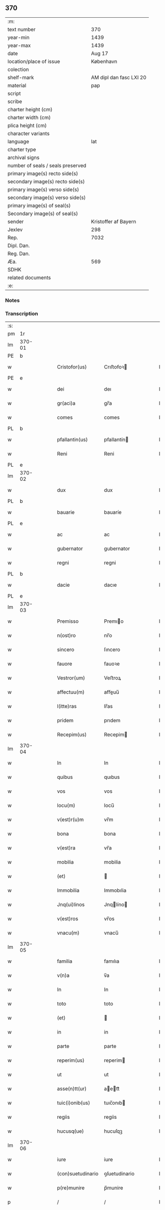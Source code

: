 ** 370

| :m:                               |                         |
| text number                       |                     370 |
| year-min                          |                    1439 |
| year-max                          |                    1439 |
| date                              |                  Aug 17 |
| location/place of issue           |               København |
| colection                         |                         |
| shelf-mark                        | AM dipl dan fasc LXI 20 |
| material                          |                     pap |
| script                            |                         |
| scribe                            |                         |
| charter height (cm)               |                         |
| charter width (cm)                |                         |
| plica height (cm)                 |                         |
| character variants                |                         |
| language                          |                     lat |
| charter type                      |                         |
| archival signs                    |                         |
| number of seals / seals preserved |                         |
| primary image(s) recto side(s)    |                         |
| secondary image(s) recto side(s)  |                         |
| primary image(s) verso side(s)    |                         |
| secondary image(s) verso side(s)  |                         |
| primary image(s) of seal(s)       |                         |
| Secondary image(s) of seal(s)     |                         |
| sender                            |    Kristoffer af Bayern |
| Jexlev                            |                     298 |
| Rep.                              |                    7032 |
| Dipl. Dan.                        |                         |
| Reg. Dan.                         |                         |
| Æa.                               |                     569 |
| SDHK                              |                         |
| related documents                 |                         |
| :e:                               |                         |

*** Notes


*** Transcription
| :s: |        |   |   |   |   |                   |               |   |   |   |   |     |   |   |    |        |
| pm  |     1r |   |   |   |   |                   |               |   |   |   |   |     |   |   |    |        |
| lm  | 370-01 |   |   |   |   |                   |               |   |   |   |   |     |   |   |    |        |
| PE  |      b |   |   |   |   |                   |               |   |   |   |   |     |   |   |    |        |
| w   |        |   |   |   |   | Cristofor(us)     | Crıﬅofoꝛ     |   |   |   |   | lat |   |   |    | 370-01 |
| PE  |      e |   |   |   |   |                   |               |   |   |   |   |     |   |   |    |        |
| w   |        |   |   |   |   | dei               | deı           |   |   |   |   | lat |   |   |    | 370-01 |
| w   |        |   |   |   |   | gr(aci)a          | gr̅a           |   |   |   |   | lat |   |   |    | 370-01 |
| w   |        |   |   |   |   | comes             | comes         |   |   |   |   | lat |   |   |    | 370-01 |
| PL  |      b |   |   |   |   |                   |               |   |   |   |   |     |   |   |    |        |
| w   |        |   |   |   |   | pfallantin(us)    | pfallantín   |   |   |   |   | lat |   |   |    | 370-01 |
| w   |        |   |   |   |   | Reni              | Reni          |   |   |   |   | lat |   |   |    | 370-01 |
| PL  |      e |   |   |   |   |                   |               |   |   |   |   |     |   |   |    |        |
| lm  | 370-02 |   |   |   |   |                   |               |   |   |   |   |     |   |   |    |        |
| w   |        |   |   |   |   | dux               | dux           |   |   |   |   | lat |   |   |    | 370-02 |
| PL  |      b |   |   |   |   |                   |               |   |   |   |   |     |   |   |    |        |
| w   |        |   |   |   |   | bauarie           | bauaríe       |   |   |   |   | lat |   |   |    | 370-02 |
| PL  |      e |   |   |   |   |                   |               |   |   |   |   |     |   |   |    |        |
| w   |        |   |   |   |   | ac                | ac            |   |   |   |   | lat |   |   |    | 370-02 |
| w   |        |   |   |   |   | gubernator        | gubernator    |   |   |   |   | lat |   |   |    | 370-02 |
| w   |        |   |   |   |   | regni             | regni         |   |   |   |   | lat |   |   |    | 370-02 |
| PL  |      b |   |   |   |   |                   |               |   |   |   |   |     |   |   |    |        |
| w   |        |   |   |   |   | dacie             | dacıe         |   |   |   |   | lat |   |   |    | 370-02 |
| PL  |      e |   |   |   |   |                   |               |   |   |   |   |     |   |   |    |        |
| lm  | 370-03 |   |   |   |   |                   |               |   |   |   |   |     |   |   |    |        |
| w   |        |   |   |   |   | Premisso          | Premıo       |   |   |   |   | lat |   |   |    | 370-03 |
| w   |        |   |   |   |   | n(ost)ro          | nr̅o           |   |   |   |   | lat |   |   |    | 370-03 |
| w   |        |   |   |   |   | sincero           | ſıncero       |   |   |   |   | lat |   |   |    | 370-03 |
| w   |        |   |   |   |   | fauore            | fauoꝛe        |   |   |   |   | lat |   |   |    | 370-03 |
| w   |        |   |   |   |   | Vestror(um)       | Veﬅroꝝ        |   |   |   |   | lat |   |   |    | 370-03 |
| w   |        |   |   |   |   | affectuu(m)       | aﬀeuu̅        |   |   |   |   | lat |   |   |    | 370-03 |
| w   |        |   |   |   |   | l(itte)ras        | lr̅as          |   |   |   |   | lat |   |   |    | 370-03 |
| w   |        |   |   |   |   | pridem            | prıdem        |   |   |   |   | lat |   |   |    | 370-03 |
| w   |        |   |   |   |   | Recepim(us)       | Recepim      |   |   |   |   | lat |   |   |    | 370-03 |
| lm  | 370-04 |   |   |   |   |                   |               |   |   |   |   |     |   |   |    |        |
| w   |        |   |   |   |   | In                | In            |   |   |   |   | lat |   |   |    | 370-04 |
| w   |        |   |   |   |   | quibus            | quıbus        |   |   |   |   | lat |   |   |    | 370-04 |
| w   |        |   |   |   |   | vos               | vos           |   |   |   |   | lat |   |   |    | 370-04 |
| w   |        |   |   |   |   | locu(m)           | locu̅          |   |   |   |   | lat |   |   |    | 370-04 |
| w   |        |   |   |   |   | v(est)r(u)m       | vr̅m           |   |   |   |   | lat |   |   |    | 370-04 |
| w   |        |   |   |   |   | bona              | bona          |   |   |   |   | lat |   |   |    | 370-04 |
| w   |        |   |   |   |   | v(est)ra          | vr̅a           |   |   |   |   | lat |   |   |    | 370-04 |
| w   |        |   |   |   |   | mobilia           | mobilia       |   |   |   |   | lat |   |   |    | 370-04 |
| w   |        |   |   |   |   | (et)              |              |   |   |   |   | lat |   |   |    | 370-04 |
| w   |        |   |   |   |   | Immobilia         | Immobılia     |   |   |   |   | lat |   |   |    | 370-04 |
| w   |        |   |   |   |   | Jnq(ui)linos      | Jnqlíno     |   |   |   |   | lat |   |   |    | 370-04 |
| w   |        |   |   |   |   | v(est)ros         | vr̅os          |   |   |   |   | lat |   |   |    | 370-04 |
| w   |        |   |   |   |   | vnacu(m)          | vnacu̅         |   |   |   |   | lat |   |   |    | 370-04 |
| lm  | 370-05 |   |   |   |   |                   |               |   |   |   |   |     |   |   |    |        |
| w   |        |   |   |   |   | familia           | famılıa       |   |   |   |   | lat |   |   |    | 370-05 |
| w   |        |   |   |   |   | v(n)a             | v̅a            |   |   |   |   | lat |   |   |    | 370-05 |
| w   |        |   |   |   |   | In                | In            |   |   |   |   | lat |   |   |    | 370-05 |
| w   |        |   |   |   |   | toto              | toto          |   |   |   |   | lat |   |   |    | 370-05 |
| w   |        |   |   |   |   | (et)              |              |   |   |   |   | lat |   |   |    | 370-05 |
| w   |        |   |   |   |   | in                | in            |   |   |   |   | lat |   |   |    | 370-05 |
| w   |        |   |   |   |   | parte             | parte         |   |   |   |   | lat |   |   |    | 370-05 |
| w   |        |   |   |   |   | reperim(us)       | reperim      |   |   |   |   | lat |   |   |    | 370-05 |
| w   |        |   |   |   |   | ut                | ut            |   |   |   |   | lat |   |   |    | 370-05 |
| w   |        |   |   |   |   | asse(n)tt(ur)     | aett᷑        |   |   |   |   | lat |   |   |    | 370-05 |
| w   |        |   |   |   |   | tuic(i)onib(us)   | tuıc̅onıb     |   |   |   |   | lat |   |   |    | 370-05 |
| w   |        |   |   |   |   | regiis            | regiis        |   |   |   |   | lat |   |   |    | 370-05 |
| w   |        |   |   |   |   | hucusq(ue)        | hucuſqꝫ       |   |   |   |   | lat |   |   |    | 370-05 |
| lm  | 370-06 |   |   |   |   |                   |               |   |   |   |   |     |   |   |    |        |
| w   |        |   |   |   |   | iure              | iure          |   |   |   |   | lat |   |   |    | 370-06 |
| w   |        |   |   |   |   | (con)suetudinario | ꝯſuetudinario |   |   |   |   | lat |   |   |    | 370-06 |
| w   |        |   |   |   |   | p(re)munire       | p̅munire       |   |   |   |   | lat |   |   |    | 370-06 |
| p   |        |   |   |   |   | /                 | /             |   |   |   |   | lat |   |   |    | 370-06 |
| w   |        |   |   |   |   | desiderio         | deſıderıo     |   |   |   |   | lat |   |   |    | 370-06 |
| w   |        |   |   |   |   | q(uod)            | qͩ             |   |   |   |   | lat |   |   |    | 370-06 |
| w   |        |   |   |   |   | desiderast(is)    | deſıderaﬅꝭ    |   |   |   |   | lat |   |   |    | 370-06 |
| w   |        |   |   |   |   | ut                | ut            |   |   |   |   | lat |   |   |    | 370-06 |
| w   |        |   |   |   |   | vestigiis         | veﬅıgiis      |   |   |   |   | lat |   |   |    | 370-06 |
| w   |        |   |   |   |   | p(ro)genitoru(m)  | ꝓgenitoꝛu̅     |   |   |   |   | lat |   |   |    | 370-06 |
| lm  | 370-07 |   |   |   |   |                   |               |   |   |   |   |     |   |   |    |        |
| w   |        |   |   |   |   | n(ost)ror(um)     | nr̅oꝝ          |   |   |   |   | lat |   |   |    | 370-07 |
| w   |        |   |   |   |   | Inheren(sis)      | Inhere̅       |   |   |   |   | lat |   |   |    | 370-07 |
| w   |        |   |   |   |   | vos               | vos           |   |   |   |   | lat |   |   |    | 370-07 |
| w   |        |   |   |   |   | (et)              |              |   |   |   |   | lat |   |   |    | 370-07 |
| w   |        |   |   |   |   | cetera            | cetera        |   |   |   |   | lat |   |   |    | 370-07 |
| w   |        |   |   |   |   | v(est)ra          | vr̅a           |   |   |   |   | lat |   |   |    | 370-07 |
| w   |        |   |   |   |   | p(re)notata       | p̅notata       |   |   |   |   | lat |   |   |    | 370-07 |
| w   |        |   |   |   |   | sub               | ſub           |   |   |   |   | lat |   |   |    | 370-07 |
| w   |        |   |   |   |   | n(ost)ra          | nr̅a           |   |   |   |   | lat |   |   |    | 370-07 |
| w   |        |   |   |   |   | tuic(i)one        | tuic̅one       |   |   |   |   | lat |   |   |    | 370-07 |
| w   |        |   |   |   |   | recipere          | recıpere      |   |   |   |   | lat |   |   |    | 370-07 |
| w   |        |   |   |   |   | dignarem(ur)      | dıgnarem᷑      |   |   |   |   | lat |   |   |    | 370-07 |
| lm  | 370-08 |   |   |   |   |                   |               |   |   |   |   |     |   |   |    |        |
| w   |        |   |   |   |   | Nos               | Nos           |   |   |   |   | lat |   |   |    | 370-08 |
| w   |        |   |   |   |   | (i)g(itur)        | gͣ             |   |   |   |   | lat |   |   |    | 370-08 |
| w   |        |   |   |   |   | v(est)ram         | vr̅am          |   |   |   |   | lat |   |   |    | 370-08 |
| w   |        |   |   |   |   | Intenc(i)one(m)   | Intenc̅one̅     |   |   |   |   | lat |   |   |    | 370-08 |
| w   |        |   |   |   |   | pia(m)            | pia̅           |   |   |   |   | lat |   |   |    | 370-08 |
| w   |        |   |   |   |   | (et)              |              |   |   |   |   | lat |   |   |    | 370-08 |
| w   |        |   |   |   |   | iustam            | iuﬅam         |   |   |   |   | lat |   |   |    | 370-08 |
| w   |        |   |   |   |   | fouenda(m)        | fouenda̅       |   |   |   |   | lat |   |   |    | 370-08 |
| w   |        |   |   |   |   | e(ss)e            | e̅e            |   |   |   |   | lat |   |   |    | 370-08 |
| w   |        |   |   |   |   | merito            | merıto        |   |   |   |   | lat |   |   |    | 370-08 |
| w   |        |   |   |   |   | discernen(tis)    | dıſcerne̅     |   |   |   |   | lat |   |   |    | 370-08 |
| w   |        |   |   |   |   | ac                | ac            |   |   |   |   | lat |   |   |    | 370-08 |
| lm  | 370-09 |   |   |   |   |                   |               |   |   |   |   |     |   |   |    |        |
| w   |        |   |   |   |   | v(est)ris         | vr̅ıs          |   |   |   |   | lat |   |   |    | 370-09 |
| w   |        |   |   |   |   | hu(m)ilis         | hu̅ilis        |   |   |   |   | lat |   |   |    | 370-09 |
| w   |        |   |   |   |   | p(re)cibus        | p̅cıbus        |   |   |   |   | lat |   |   |    | 370-09 |
| w   |        |   |   |   |   | Inclinati         | İnclinati     |   |   |   |   | lat |   |   |    | 370-09 |
| w   |        |   |   |   |   | vos               | vos           |   |   |   |   | lat |   |   |    | 370-09 |
| w   |        |   |   |   |   | (et)              |              |   |   |   |   | lat |   |   |    | 370-09 |
| w   |        |   |   |   |   | v(est)ra          | vr̅a           |   |   |   |   | lat |   |   |    | 370-09 |
| w   |        |   |   |   |   | quibuscu(m)q(ue)  | quıbuſcu̅qꝫ    |   |   |   |   | lat |   |   |    | 370-09 |
| w   |        |   |   |   |   | ec(iam)           | e            |   |   |   |   | lat |   |   |    | 370-09 |
| w   |        |   |   |   |   | no(min)ibus       | no̅ibus        |   |   |   |   | lat |   |   |    | 370-09 |
| w   |        |   |   |   |   | censen(ur)        | cenſen᷑        |   |   |   |   | lat |   |   |    | 370-09 |
| w   |        |   |   |   |   | n(u)llis          | nll̅is         |   |   |   |   | lat |   |   |    | 370-09 |
| lm  | 370-10 |   |   |   |   |                   |               |   |   |   |   |     |   |   |    |        |
| w   |        |   |   |   |   | exclusis          | excluſıs      |   |   |   |   | lat |   |   |    | 370-10 |
| w   |        |   |   |   |   | q(uan)tu(m)       | qꝫtu̅         |   |   |   |   | lat |   |   |    | 370-10 |
| w   |        |   |   |   |   | cu(m)             | cu̅            |   |   |   |   | lat |   |   |    | 370-10 |
| w   |        |   |   |   |   | deo               | deo           |   |   |   |   | lat |   |   |    | 370-10 |
| w   |        |   |   |   |   | (et)              |              |   |   |   |   | lat |   |   |    | 370-10 |
| w   |        |   |   |   |   | de                | de            |   |   |   |   | lat |   |   |    | 370-10 |
| w   |        |   |   |   |   | iure              | iure          |   |   |   |   | lat |   |   |    | 370-10 |
| w   |        |   |   |   |   | poterim(us)       | poterim      |   |   |   |   | lat |   |   |    | 370-10 |
| w   |        |   |   |   |   | sub               | ſub           |   |   |   |   | lat |   |   |    | 370-10 |
| w   |        |   |   |   |   | n(ost)ro          | nr̅o           |   |   |   |   | lat |   |   |    | 370-10 |
| w   |        |   |   |   |   | munimine          | mŭnimine      |   |   |   |   | lat |   |   |    | 370-10 |
| w   |        |   |   |   |   | fauorabiliter     | fauoꝛabılıter |   |   |   |   | lat |   |   |    | 370-10 |
| lm  | 370-11 |   |   |   |   |                   |               |   |   |   |   |     |   |   |    |        |
| w   |        |   |   |   |   | Recipim(us)       | Recipim      |   |   |   |   | lat |   |   |    | 370-11 |
| w   |        |   |   |   |   | ut                | ut            |   |   |   |   | lat |   |   |    | 370-11 |
| w   |        |   |   |   |   | tenem(ur)         | tenem᷑         |   |   |   |   | lat |   |   |    | 370-11 |
| p   |        |   |   |   |   | /                 | /             |   |   |   |   | lat |   |   |    | 370-11 |
| w   |        |   |   |   |   | nolentes          | nolentes      |   |   |   |   | lat |   |   |    | 370-11 |
| w   |        |   |   |   |   | vos               | vos           |   |   |   |   | lat |   |   |    | 370-11 |
| w   |        |   |   |   |   | u(e)l             | ul̅            |   |   |   |   | lat |   |   |    | 370-11 |
| w   |        |   |   |   |   | aliq(ue)(i)       | alıqꝫ        |   |   |   |   | lat |   |   |    | 370-11 |
| w   |        |   |   |   |   | (con)ue(n)t(us)   | ꝯue̅t         |   |   |   |   | lat |   |   |    | 370-11 |
| w   |        |   |   |   |   | vestri            | veﬅri         |   |   |   |   | lat |   |   |    | 370-11 |
| w   |        |   |   |   |   | a                 | a             |   |   |   |   | lat |   |   |    | 370-11 |
| w   |        |   |   |   |   | quoq(uam)         | quoqꝫ        |   |   |   |   | lat |   |   |    | 370-11 |
| w   |        |   |   |   |   | Imposter(um)      | Impoﬅeꝝ       |   |   |   |   | lat |   |   |    | 370-11 |
| lm  | 370-12 |   |   |   |   |                   |               |   |   |   |   |     |   |   |    |        |
| w   |        |   |   |   |   | q(uan)tu(m)       | qꝫtu̅         |   |   |   |   | lat |   |   |    | 370-12 |
| w   |        |   |   |   |   | nobis             | nobıs         |   |   |   |   | lat |   |   |    | 370-12 |
| w   |        |   |   |   |   | a                 | a             |   |   |   |   | lat |   |   |    | 370-12 |
| w   |        |   |   |   |   | iure              | iure          |   |   |   |   | lat |   |   |    | 370-12 |
| w   |        |   |   |   |   | p(er)mitti(ur)    | p̲mitti᷑        |   |   |   |   | lat |   |   |    | 370-12 |
| w   |        |   |   |   |   | Indebite          | Indebite      |   |   |   |   | lat |   |   |    | 370-12 |
| w   |        |   |   |   |   | molestari         | moleﬅarı      |   |   |   |   | lat |   |   |    | 370-12 |
| w   |        |   |   |   |   | In                | In            |   |   |   |   | lat |   |   |    | 370-12 |
| w   |        |   |   |   |   | (Christo)         | xͦ             |   |   |   |   | lat |   |   |    | 370-12 |
| w   |        |   |   |   |   | vale(m)           | vale̅          |   |   |   |   | lat |   |   |    | 370-12 |
| w   |        |   |   |   |   | Sc(ri)ptu(m)      | Scptu̅        |   |   |   |   | lat |   |   |    | 370-12 |
| PL  |      b |   |   |   |   |                   |               |   |   |   |   |     |   |   |    |        |
| w   |        |   |   |   |   | haffnis           | haﬀnis        |   |   |   |   | lat |   |   |    | 370-12 |
| PL  |      e |   |   |   |   |                   |               |   |   |   |   |     |   |   |    |        |
| lm  | 370-13 |   |   |   |   |                   |               |   |   |   |   |     |   |   |    |        |
| w   |        |   |   |   |   | Anno              | Anno          |   |   |   |   | lat |   |   |    | 370-13 |
| w   |        |   |   |   |   | (et cetera)       | ⁊c           |   |   |   |   | lat |   |   |    | 370-13 |
| w   |        |   |   |   |   | xxx               | xxx           |   |   |   |   | lat |   |   | =  | 370-13 |
| w   |        |   |   |   |   | nono              | nono          |   |   |   |   | lat |   |   | == | 370-13 |
| w   |        |   |   |   |   | die               | die           |   |   |   |   | lat |   |   |    | 370-13 |
| w   |        |   |   |   |   | oct(avo)          | oc           |   |   |   |   | lat |   |   |    | 370-13 |
| w   |        |   |   |   |   | b(ea)ti           | bt̅i           |   |   |   |   | lat |   |   |    | 370-13 |
| w   |        |   |   |   |   | laur(encii)       | lau          |   |   |   |   | lat |   |   |    | 370-13 |
| w   |        |   |   |   |   | marti(ris)        | martı        |   |   |   |   | lat |   |   |    | 370-13 |
| w   |        |   |   |   |   | n(ost)ro          | nr̅o           |   |   |   |   | lat |   |   |    | 370-13 |
| w   |        |   |   |   |   | sub               | ſub           |   |   |   |   | lat |   |   |    | 370-13 |
| w   |        |   |   |   |   | secret(o)         | ſecre        |   |   |   |   | lat |   |   |    | 370-13 |
| :e: |        |   |   |   |   |                   |               |   |   |   |   |     |   |   |    |        |
